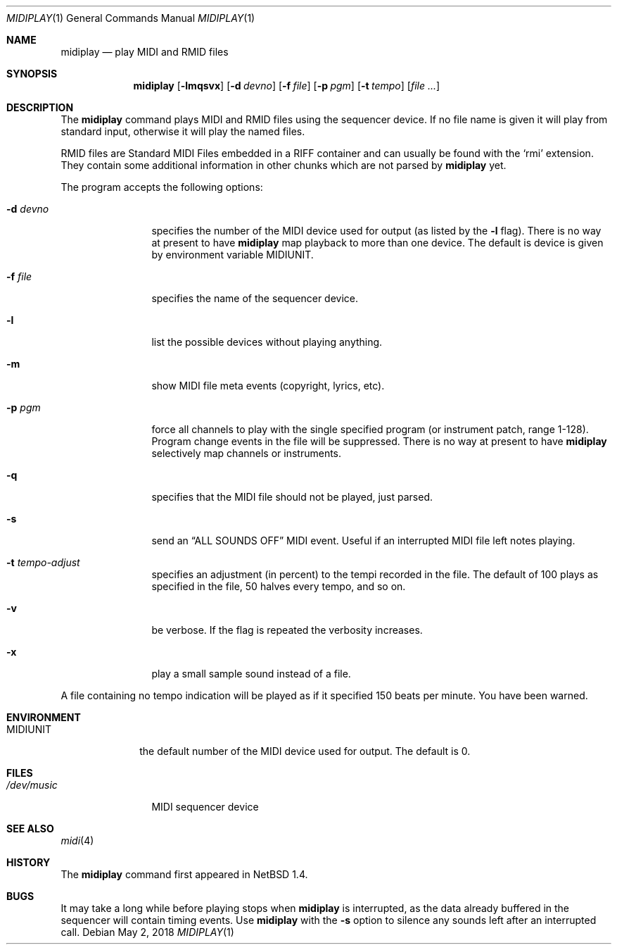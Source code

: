 .\" $NetBSD: midiplay.1,v 1.20 2018/05/03 01:12:57 mrg Exp $
.\"
.\" Copyright (c) 1998 The NetBSD Foundation, Inc.
.\" All rights reserved.
.\"
.\" Author: Lennart Augustsson
.\"
.\" Redistribution and use in source and binary forms, with or without
.\" modification, are permitted provided that the following conditions
.\" are met:
.\" 1. Redistributions of source code must retain the above copyright
.\"    notice, this list of conditions and the following disclaimer.
.\" 2. Redistributions in binary form must reproduce the above copyright
.\"    notice, this list of conditions and the following disclaimer in the
.\"    documentation and/or other materials provided with the distribution.
.\"
.\" THIS SOFTWARE IS PROVIDED BY THE NETBSD FOUNDATION, INC. AND CONTRIBUTORS
.\" ``AS IS'' AND ANY EXPRESS OR IMPLIED WARRANTIES, INCLUDING, BUT NOT LIMITED
.\" TO, THE IMPLIED WARRANTIES OF MERCHANTABILITY AND FITNESS FOR A PARTICULAR
.\" PURPOSE ARE DISCLAIMED.  IN NO EVENT SHALL THE FOUNDATION OR CONTRIBUTORS
.\" BE LIABLE FOR ANY DIRECT, INDIRECT, INCIDENTAL, SPECIAL, EXEMPLARY, OR
.\" CONSEQUENTIAL DAMAGES (INCLUDING, BUT NOT LIMITED TO, PROCUREMENT OF
.\" SUBSTITUTE GOODS OR SERVICES; LOSS OF USE, DATA, OR PROFITS; OR BUSINESS
.\" INTERRUPTION) HOWEVER CAUSED AND ON ANY THEORY OF LIABILITY, WHETHER IN
.\" CONTRACT, STRICT LIABILITY, OR TORT (INCLUDING NEGLIGENCE OR OTHERWISE)
.\" ARISING IN ANY WAY OUT OF THE USE OF THIS SOFTWARE, EVEN IF ADVISED OF THE
.\" POSSIBILITY OF SUCH DAMAGE.
.\"
.Dd May 2, 2018
.Dt MIDIPLAY 1
.Os
.Sh NAME
.Nm midiplay
.Nd play MIDI and RMID files
.Sh SYNOPSIS
.Nm
.Op Fl lmqsvx
.Op Fl d Ar devno
.Op Fl f Ar file
.Op Fl p Ar pgm
.Op Fl t Ar tempo
.Op Ar file ...
.Sh DESCRIPTION
The
.Nm
command plays MIDI and RMID files using the sequencer device.
If no file name is given it will play from standard input, otherwise
it will play the named files.
.Pp
RMID files are Standard MIDI Files embedded in a RIFF container and
can usually be found with the
.Sq rmi
extension.
They contain some
additional information in other chunks which are not parsed by
.Nm
yet.
.Pp
The program accepts the following options:
.Bl -tag -width Fl
.It Fl d Ar devno
specifies the number of the MIDI device used for output (as listed
by the
.Fl l
flag).
There is no way at present to have
.Nm
map playback to more than one device.
The default is device is given by environment variable
.Ev MIDIUNIT .
.It Fl f Ar file
specifies the name of the sequencer device.
.It Fl l
list the possible devices without playing anything.
.It Fl m
show MIDI file meta events (copyright, lyrics, etc).
.It Fl p Ar pgm
force all channels to play with the single specified
program (or instrument patch, range 1-128).
Program change events in the file will be suppressed.
There is no way at present to have
.Nm
selectively map channels or instruments.
.It Fl q
specifies that the MIDI file should not be played, just parsed.
.It Fl s
send an
.Dq ALL SOUNDS OFF
MIDI event.
Useful if an interrupted MIDI file left notes playing.
.It Fl t Ar tempo-adjust
specifies an adjustment (in percent) to the tempi recorded in the file.
The default of 100 plays as specified in the file, 50 halves every tempo,
and so on.
.It Fl v
be verbose.
If the flag is repeated the verbosity increases.
.It Fl x
play a small sample sound instead of a file.
.El
.Pp
A file containing no tempo indication will be played as if it specified
150 beats per minute.
You have been warned.
.Sh ENVIRONMENT
.Bl -tag -width MIDIUNIT
.It Ev MIDIUNIT
the default number of the MIDI device used for output.
The default is 0.
.El
.Sh FILES
.Bl -tag -width /dev/music
.It Pa /dev/music
MIDI sequencer device
.El
.Sh SEE ALSO
.Xr midi 4
.Sh HISTORY
The
.Nm
command first appeared in
.Nx 1.4 .
.Sh BUGS
It may take a long while before playing stops when
.Nm
is interrupted, as the data already buffered in the sequencer will contain
timing events.
Use
.Nm
with the
.Fl s
option to silence any sounds left after an interrupted call.
